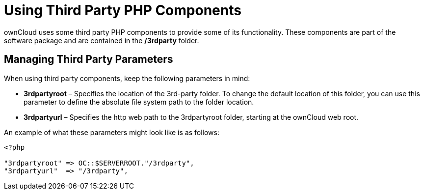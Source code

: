 = Using Third Party PHP Components

ownCloud uses some third party PHP components to provide some of its
functionality. These components are part of the software package and are
contained in the */3rdparty* folder.

[[managing-third-party-parameters]]
== Managing Third Party Parameters

When using third party components, keep the following parameters in
mind:

* *3rdpartyroot* – Specifies the location of the 3rd-party folder. To
change the default location of this folder, you can use this parameter
to define the absolute file system path to the folder location.
* *3rdpartyurl* – Specifies the http web path to the 3rdpartyroot
folder, starting at the ownCloud web root.

An example of what these parameters might look like is as follows:

....
<?php

"3rdpartyroot" => OC::$SERVERROOT."/3rdparty",
"3rdpartyurl"  => "/3rdparty",
....
